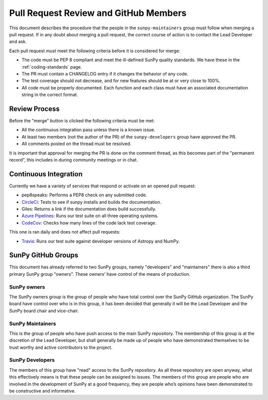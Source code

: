 .. _pr_review:

**************************************
Pull Request Review and GitHub Members
**************************************

This document describes the procedure that the people in the ``sunpy-maintainers`` group must follow when merging a pull request.
If in any doubt about merging a pull request, the correct course of action is to contact the Lead Developer and ask.

Each pull request *must* meet the following criteria before it is considered for merge:

* The code must be PEP 8 compliant and meet the ill-defined SunPy quality standards.
  We have these in the :ref:`coding-standards` page.
* The PR must contain a CHANGELOG entry if it changes the behavior of any code.
* The test coverage should not decrease, and for new features should be at or very close to 100%.
* All code must be properly documented.
  Each function and each class must have an associated documentation string in the correct format.

Review Process
==============

Before the "merge" button is clicked the following criteria must be met:

* All the continuous integration pass unless there is a known issue.
* At least two members (not the author of the PR) of the ``sunpy-developers`` group have approved the PR.
* All comments posted on the thread must be resolved.

It is important that approval for merging the PR is done on the comment thread, as this becomes part of the "permanent record", this includes in during community meetings or in chat.

Continuous Integration
======================

Currently we have a variety of services that respond or activate on an opened pull request:

* pep8speaks: Performs a PEP8 check on any submitted code.
* `CircleCi <https://circleci.com/gh/sunpy/sunpy/>`_: Tests to see if sunpy installs and builds the documentation.
* Giles: Returns a link if the documentation does build successfully.
* `Azure Pipelines <https://dev.azure.com/sunpy/sunpy/_build>`_: Runs our test suite on all three operating systems.
* `CodeCov <https://codecov.io/gh/sunpy/sunpy/>`_: Checks how many lines of the code lack test coverage.

This one is ran daily and does not affect pull requests:

* `Travis <https://travis-ci.org/sunpy/sunpy>`_: Runs our test suite against developer versions of Astropy and NumPy.

SunPy GitHub Groups
===================

This document has already referred to two SunPy groups, namely "developers" and "maintainers" there is also a third primary SunPy group "owners".
These owners' have control of the means of production.

SunPy owners
------------

The SunPy owners group is the group of people who have total control over the SunPy GitHub organization.
The SunPy board have control over who is in this group, it has been decided that generally it will be the Lead Developer and the SunPy board chair and vice-chair.

SunPy Maintainers
-----------------

This is the group of people who have push access to the main SunPy repository.
The membership of this group is at the discretion of the Lead Developer, but shall generally be made up of people who have demonstrated themselves to be trust worthy and active contributors to the project.

SunPy Developers
----------------

The members of this group have "read" access to the SunPy repository.
As all these repository are open anyway, what this effectively means is that these people can be assigned to issues.
The members of this group are people who are involved in the development of SunPy at a good frequency, they are people who’s opinions have been demonstrated to be constructive and informative.
